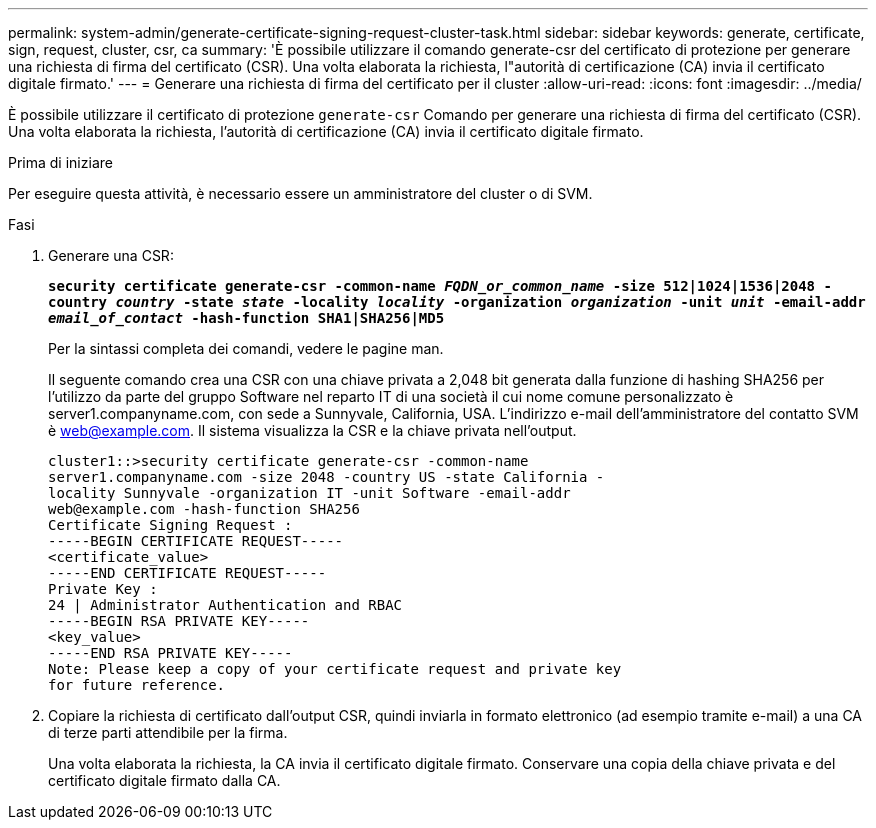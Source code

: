 ---
permalink: system-admin/generate-certificate-signing-request-cluster-task.html 
sidebar: sidebar 
keywords: generate, certificate, sign, request, cluster, csr, ca 
summary: 'È possibile utilizzare il comando generate-csr del certificato di protezione per generare una richiesta di firma del certificato (CSR). Una volta elaborata la richiesta, l"autorità di certificazione (CA) invia il certificato digitale firmato.' 
---
= Generare una richiesta di firma del certificato per il cluster
:allow-uri-read: 
:icons: font
:imagesdir: ../media/


[role="lead"]
È possibile utilizzare il certificato di protezione `generate-csr` Comando per generare una richiesta di firma del certificato (CSR). Una volta elaborata la richiesta, l'autorità di certificazione (CA) invia il certificato digitale firmato.

.Prima di iniziare
Per eseguire questa attività, è necessario essere un amministratore del cluster o di SVM.

.Fasi
. Generare una CSR:
+
`*security certificate generate-csr -common-name _FQDN_or_common_name_ -size 512|1024|1536|2048 -country _country_ -state _state_ -locality _locality_ -organization _organization_ -unit _unit_ -email-addr _email_of_contact_ -hash-function SHA1|SHA256|MD5*`

+
Per la sintassi completa dei comandi, vedere le pagine man.

+
Il seguente comando crea una CSR con una chiave privata a 2,048 bit generata dalla funzione di hashing SHA256 per l'utilizzo da parte del gruppo Software nel reparto IT di una società il cui nome comune personalizzato è server1.companyname.com, con sede a Sunnyvale, California, USA. L'indirizzo e-mail dell'amministratore del contatto SVM è web@example.com. Il sistema visualizza la CSR e la chiave privata nell'output.

+
[listing]
----
cluster1::>security certificate generate-csr -common-name
server1.companyname.com -size 2048 -country US -state California -
locality Sunnyvale -organization IT -unit Software -email-addr
web@example.com -hash-function SHA256
Certificate Signing Request :
-----BEGIN CERTIFICATE REQUEST-----
<certificate_value>
-----END CERTIFICATE REQUEST-----
Private Key :
24 | Administrator Authentication and RBAC
-----BEGIN RSA PRIVATE KEY-----
<key_value>
-----END RSA PRIVATE KEY-----
Note: Please keep a copy of your certificate request and private key
for future reference.
----
. Copiare la richiesta di certificato dall'output CSR, quindi inviarla in formato elettronico (ad esempio tramite e-mail) a una CA di terze parti attendibile per la firma.
+
Una volta elaborata la richiesta, la CA invia il certificato digitale firmato. Conservare una copia della chiave privata e del certificato digitale firmato dalla CA.


